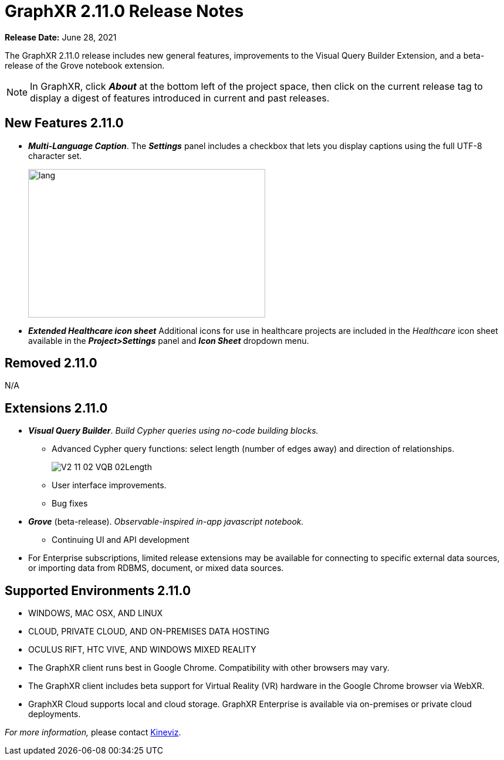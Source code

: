 = GraphXR 2.11.0 Release Notes

*Release Date:* June 28, 2021

The GraphXR 2.11.0 release includes new general features, improvements to the Visual Query Builder Extension, and a beta-release of the Grove notebook extension.

NOTE: In GraphXR, click *_About_* at the bottom left of the project space, then click on the current release tag to display a digest of features introduced in current and past releases.

== New Features 2.11.0

* *_Multi-Language Caption_*. The *_Settings_* panel includes a checkbox that lets you display captions using the full UTF-8 character set.
+
image::/v2_17/V2_11_01_MultiLanguage.png[lang,404,253,role=text-left]
* *_Extended Healthcare icon sheet_* Additional icons for use in healthcare projects are included in the _Healthcare_ icon sheet available in the *_Project>Settings_* panel and *_Icon Sheet_* dropdown menu.

== Removed 2.11.0

N/A

== Extensions 2.11.0

* *_Visual Query Builder_*. _Build Cypher queries using no-code building blocks._
** Advanced Cypher query functions: select length (number of edges away) and direction of relationships.
+
image::/v2_17/V2_11_02_VQB_02Length.png[]
** User interface improvements.
** Bug fixes
* *_Grove_* (beta-release). _Observable-inspired in-app javascript notebook._
** Continuing UI and API development
* For Enterprise subscriptions, limited release extensions may be available for connecting to specific external data sources, or importing data from RDBMS, document, or mixed data sources.

== Supported Environments 2.11.0

* WINDOWS, MAC OSX, AND LINUX
* CLOUD, PRIVATE CLOUD, AND ON-PREMISES DATA HOSTING
* OCULUS RIFT, HTC VIVE, AND WINDOWS MIXED REALITY

* The GraphXR client runs best in Google Chrome. Compatibility with other browsers may vary.
* The GraphXR client includes beta support for Virtual Reality (VR) hardware in the Google Chrome browser via WebXR.
* GraphXR Cloud supports local and cloud storage. GraphXR Enterprise is available via on-premises or private cloud deployments.

_For more information,_ please contact https://www.kineviz.com[Kineviz].
